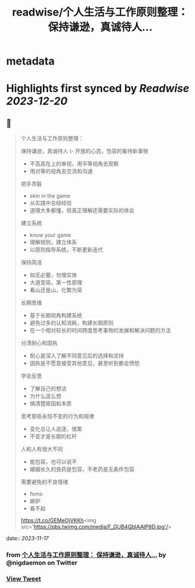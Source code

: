 :PROPERTIES:
:title: readwise/个人生活与工作原则整理： 保持谦逊，真诚待人...
:END:


* metadata
:PROPERTIES:
:author: [[nigdaemon on Twitter]]
:full-title: "个人生活与工作原则整理： 保持谦逊，真诚待人..."
:category: [[tweets]]
:url: https://twitter.com/nigdaemon/status/1725322908007096687
:image-url: https://pbs.twimg.com/profile_images/1593178268483534848/yPDOxW8m.jpg
:END:

* Highlights first synced by [[Readwise]] [[2023-12-20]]
** 📌
#+BEGIN_QUOTE
个人生活与工作原则整理：

保持谦逊，真诚待人
\- 开放的心态，包容的看待新事物
- 不高高在上的审视，用平等视角去观察
- 用对等的视角去交流和沟通

把手弄脏
- skin in the game
- 从实践中总结经验
- 道理大多都懂，但真正理解还需要实际的体会

建立系统
- know your game
- 理解规则，建立体系
- 以原则指导系统，不断更新迭代

保持简洁
- 如无必要，勿增实体
- 大道至简，第一性原理
- 看山还是山，化繁为简

长期思维
- 基于长期视角构建系统
- 避免过多的认知消耗，构建长期原则
- 在一个相对较长的时间跨度思考事物的发展和解决问题的方法

分清耐心和固执
- 耐心是深入了解不同意见后的选择和坚持
- 固执是不愿意接受其他意见，甚至听到都会愤怒

学会反思
- 了解自己的想法
- 为什么这么想
- 搞清楚原因和本质

思考那些永恒不变的行为和规律
- 变化总让人追逐，很累
- 不变才是长期的杠杆

人和人有很大不同
- 能包容，也可以说不
- 婚姻长久的良药是包容，不老药是无条件包容

需要避免的不良情绪
- fomo
- 嫉妒
- 看不起

https://t.co/GEMeOjVKKh<img src='https://pbs.twimg.com/media/F_GUB4QbIAAtP8D.jpg'/> 
#+END_QUOTE
    date:: [[2023-11-17]]
*** from _个人生活与工作原则整理： 保持谦逊，真诚待人..._ by @nigdaemon on Twitter
*** [[https://twitter.com/nigdaemon/status/1725322908007096687][View Tweet]]
